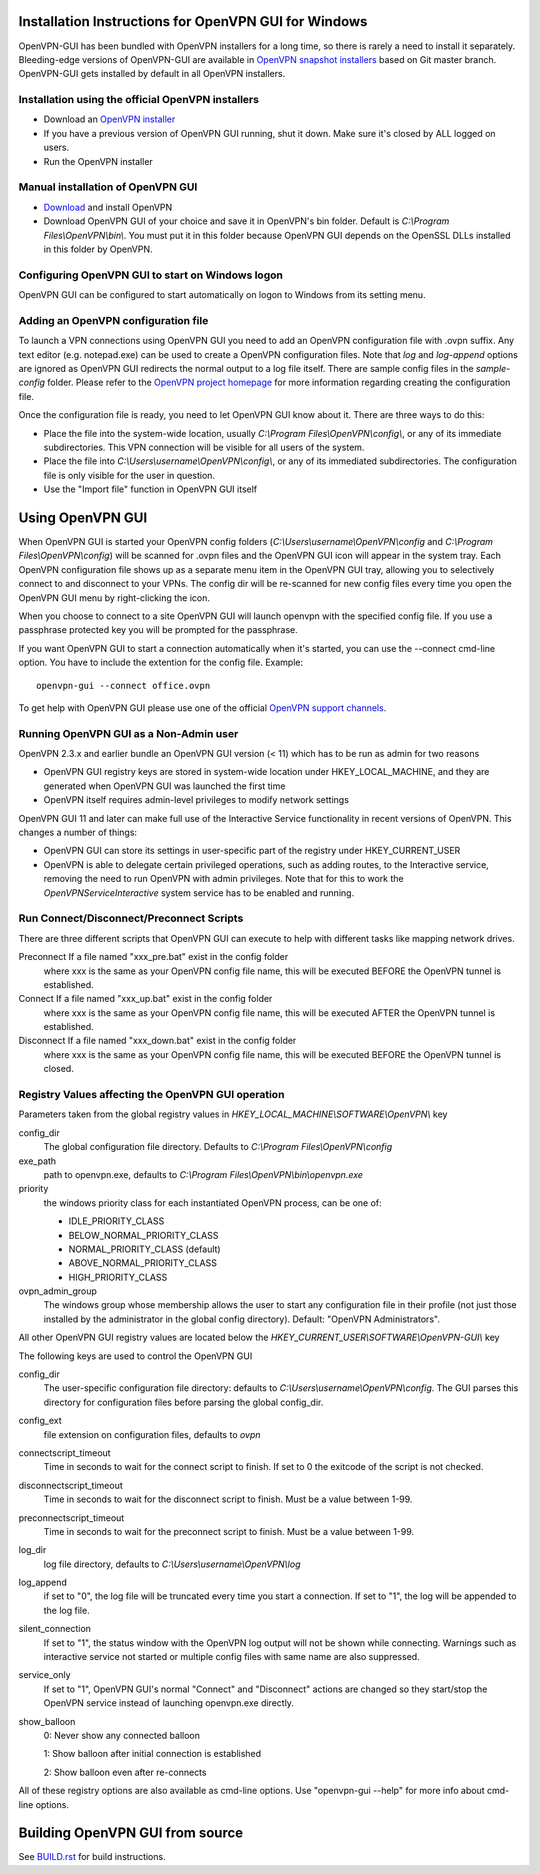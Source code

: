 Installation Instructions for OpenVPN GUI for Windows
#####################################################

OpenVPN-GUI has been bundled with OpenVPN installers for a long time, so there
is rarely a need to install it separately. Bleeding-edge
versions of OpenVPN-GUI are available in `OpenVPN snapshot
installers <http://build.openvpn.net/downloads/snapshots/>`_ based on Git master
branch. OpenVPN-GUI gets installed by default in all OpenVPN installers.

Installation using the official OpenVPN installers
**************************************************

* Download an `OpenVPN installer <https://openvpn.net/index.php/open-source.html>`_
* If you have a previous version of OpenVPN GUI running, shut it down.
  Make sure it's closed by ALL logged on users.

* Run the OpenVPN installer

Manual installation of OpenVPN GUI
**********************************

* `Download <https://openvpn.net/index.php/download/community-downloads.html>`_
  and install OpenVPN

* Download OpenVPN GUI of your choice and save it in OpenVPN's bin folder.
  Default is *C:\\Program Files\\OpenVPN\\bin\\*. You must put it in this folder
  because OpenVPN GUI depends on the OpenSSL DLLs installed in this folder by
  OpenVPN.

Configuring OpenVPN GUI to start on Windows logon
*************************************************

OpenVPN GUI can be configured to start automatically on logon to Windows from
its setting menu.

Adding an OpenVPN configuration file
************************************

To launch a VPN connections using OpenVPN GUI you need to add an OpenVPN
configuration file with .ovpn suffix. Any text editor (e.g. notepad.exe) can be
used to create a OpenVPN configuration files. Note that *log* and *log-append*
options are ignored as OpenVPN GUI redirects the normal output to a log file
itself. There are sample config files in the *sample-config* folder. Please
refer to the `OpenVPN project homepage <https://openvpn.net>`_ for more
information regarding creating the configuration file.

Once the configuration file is ready, you need to let OpenVPN GUI know about it.
There are three ways to do this:

* Place the file into the system-wide location, usually
  *C:\\Program Files\\OpenVPN\\config\\*, or any of its immediate
  subdirectories. This VPN connection will be visible for all users of the
  system.
* Place the file into *C:\\Users\\username\\OpenVPN\\config\\*, or any of its
  immediated subdirectories. The configuration file is only visible for the
  user in question.
* Use the "Import file" function in OpenVPN GUI itself

Using OpenVPN GUI
#################

When OpenVPN GUI is started your OpenVPN config folders
(*C:\\Users\\username\\OpenVPN\\config* and
*C:\\Program Files\\OpenVPN\\config*) will be scanned for .ovpn files and the
OpenVPN GUI icon will appear in the system tray. Each OpenVPN configuration 
file shows up as a separate menu item in the OpenVPN GUI tray, allowing you to
selectively connect to and disconnect to your VPNs. The config dir will be
re-scanned for new config files every time you open the OpenVPN GUI menu by
right-clicking the icon.

When you choose to connect to a site OpenVPN GUI will launch openvpn with
the specified config file. If you use a passphrase protected key you will be
prompted for the passphrase.

If you want OpenVPN GUI to start a connection automatically when it's started,
you can use the --connect cmd-line option. You have to include the extention
for the config file. Example::

    openvpn-gui --connect office.ovpn

To get help with OpenVPN GUI please use one of the official `OpenVPN support
channels <https://community.openvpn.net/openvpn/wiki/GettingHelp>`_.

Running OpenVPN GUI as a Non-Admin user
***************************************

OpenVPN 2.3.x and earlier bundle an OpenVPN GUI version (< 11) which has to be
run as admin for two reasons

* OpenVPN GUI registry keys are stored in system-wide location
  under HKEY_LOCAL_MACHINE, and they are generated when OpenVPN GUI was
  launched the first time
* OpenVPN itself requires admin-level privileges to modify network settings

OpenVPN GUI 11 and later can make full use of the Interactive Service
functionality in recent versions of OpenVPN. This changes a number of
things:

* OpenVPN GUI can store its settings in user-specific part of the registry under
  HKEY_CURRENT_USER
* OpenVPN is able to delegate certain privileged operations, such as adding
  routes, to the Interactive service, removing the need to run OpenVPN with
  admin privileges. Note that for this to work the *OpenVPNServiceInteractive*
  system service has to be enabled and running.

Run Connect/Disconnect/Preconnect Scripts
*****************************************

There are three different scripts that OpenVPN GUI can execute to help
with different tasks like mapping network drives.

Preconnect  If a file named "xxx_pre.bat" exist in the config folder
            where xxx is the same as your OpenVPN config file name,
            this will be executed BEFORE the OpenVPN tunnel is established.

Connect     If a file named "xxx_up.bat" exist in the config folder
            where xxx is the same as your OpenVPN config file name,
            this will be executed AFTER the OpenVPN tunnel is established.

Disconnect  If a file named "xxx_down.bat" exist in the config folder
            where xxx is the same as your OpenVPN config file name,
            this will be executed BEFORE the OpenVPN tunnel is closed.


Registry Values affecting the OpenVPN GUI operation
***************************************************

Parameters taken from the global registry values in
*HKEY_LOCAL_MACHINE\\SOFTWARE\\OpenVPN\\* key

config_dir
    The global configuration file directory. Defaults to
    *C:\\Program Files\\OpenVPN\\config*

exe_path
    path to openvpn.exe, defaults to *C:\\Program Files\\OpenVPN\\bin\\openvpn.exe*

priority
    the windows priority class for each instantiated OpenVPN process,
    can be one of:

    * IDLE_PRIORITY_CLASS
    * BELOW_NORMAL_PRIORITY_CLASS
    * NORMAL_PRIORITY_CLASS (default)
    * ABOVE_NORMAL_PRIORITY_CLASS
    * HIGH_PRIORITY_CLASS

ovpn_admin_group
    The windows group whose membership allows the user to start any configuration file
    in their profile (not just those installed by the administrator in the global
    config directory). Default: "OpenVPN Administrators".

All other OpenVPN GUI registry values are located below the
*HKEY_CURRENT_USER\\SOFTWARE\\OpenVPN-GUI\\* key

The following keys are used to control the OpenVPN GUI

config_dir
    The user-specific configuration file directory: defaults to
    *C:\\Users\\username\\OpenVPN\\config*.
    The GUI parses this directory for configuration files before
    parsing the global config_dir.

config_ext
    file extension on configuration files, defaults to *ovpn*

connectscript_timeout
    Time in seconds to wait for the connect script to finish. If set to 0
    the exitcode of the script is not checked.

disconnectscript_timeout
    Time in seconds to wait for the disconnect script to finish. Must be a
    value between 1-99.

preconnectscript_timeout
    Time in seconds to wait for the preconnect script to finish. Must be a
    value between 1-99.

log_dir
    log file directory, defaults to *C:\\Users\\username\\OpenVPN\\log*

log_append
    if set to "0", the log file will be truncated every time you start a
    connection. If set to "1", the log will be appended to the log file.
  
silent_connection
    If set to "1", the status window with the OpenVPN log output will
    not be shown while connecting. Warnings such as interactive service
    not started or multiple config files with same name are also suppressed.

service_only
    If set to "1", OpenVPN GUI's normal "Connect" and "Disconnect"
    actions are changed so they start/stop the OpenVPN service instead
    of launching openvpn.exe directly.

show_balloon
    0: Never show any connected balloon

    1: Show balloon after initial connection is established

    2: Show balloon even after re-connects

All of these registry options are also available as cmd-line options.
Use "openvpn-gui --help" for more info about cmd-line options.

Building OpenVPN GUI from source
################################

See `BUILD.rst <BUILD.rst>`_ for build instructions.
